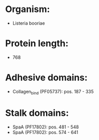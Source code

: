 * Organism:
- Listeria booriae
* Protein length:
- 768
* Adhesive domains:
- Collagen_bind (PF05737): pos. 187 - 335
* Stalk domains:
- SpaA (PF17802): pos. 481 - 548
- SpaA (PF17802): pos. 574 - 641

